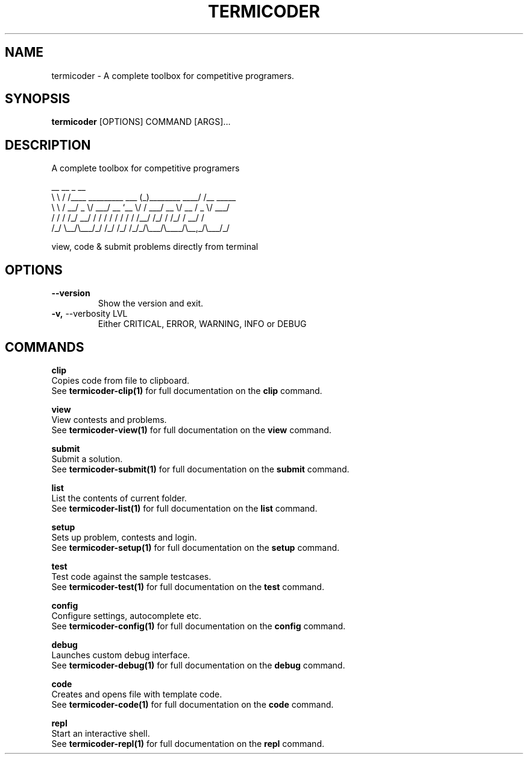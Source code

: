 .TH "TERMICODER" "1" "14-Oct-2018" "0.3.0" "termicoder Manual"
.SH NAME
termicoder \- A complete toolbox for competitive programers.
.SH SYNOPSIS
.B termicoder
[OPTIONS] COMMAND [ARGS]...
.SH DESCRIPTION
A complete toolbox for competitive programers
.PP
.nf
__       __                      _                __
\\ \\     / /____  _________ ___  (_)________  ____/ /__  _____
 \\ \\   / __/ _ \\/ ___/ __ `__ \\/ / ___/ __ \\/ __  / _ \\/ ___/
 / /  / /_/  __/ /  / / / / / / / /__/ /_/ / /_/ /  __/ /
/_/   \\__/\\___/_/  /_/ /_/ /_/_/\\___/\\____/\\__,_/\\___/_/
.fi
.PP
view, code & submit problems directly from terminal
.SH OPTIONS
.TP
\fB\-\-version\fP
Show the version and exit.
.TP
\fB\-v,\fP \-\-verbosity LVL
Either CRITICAL, ERROR, WARNING, INFO or DEBUG
.SH COMMANDS
.PP
\fBclip\fP
  Copies code from file to clipboard.
  See \fBtermicoder-clip(1)\fP for full documentation on the \fBclip\fP command.
.PP
\fBview\fP
  View contests and problems.
  See \fBtermicoder-view(1)\fP for full documentation on the \fBview\fP command.
.PP
\fBsubmit\fP
  Submit a solution.
  See \fBtermicoder-submit(1)\fP for full documentation on the \fBsubmit\fP command.
.PP
\fBlist\fP
  List the contents of current folder.
  See \fBtermicoder-list(1)\fP for full documentation on the \fBlist\fP command.
.PP
\fBsetup\fP
  Sets up problem, contests and login.
  See \fBtermicoder-setup(1)\fP for full documentation on the \fBsetup\fP command.
.PP
\fBtest\fP
  Test code against the sample testcases.
  See \fBtermicoder-test(1)\fP for full documentation on the \fBtest\fP command.
.PP
\fBconfig\fP
  Configure settings, autocomplete etc.
  See \fBtermicoder-config(1)\fP for full documentation on the \fBconfig\fP command.
.PP
\fBdebug\fP
  Launches custom debug interface.
  See \fBtermicoder-debug(1)\fP for full documentation on the \fBdebug\fP command.
.PP
\fBcode\fP
  Creates and opens file with template code.
  See \fBtermicoder-code(1)\fP for full documentation on the \fBcode\fP command.
.PP
\fBrepl\fP
  Start an interactive shell.
  See \fBtermicoder-repl(1)\fP for full documentation on the \fBrepl\fP command.
